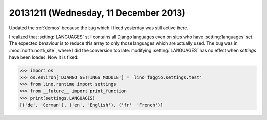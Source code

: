 ======================================
20131211 (Wednesday, 11 December 2013)
======================================

Updated the :ref:`demos` because the bug which I fixed yesterday
was still active there.


I realized that :setting:`LANGUAGES` still contains all Django
languages even on sites who have :setting:`languages` set.  The
expected behaviour is to reduce this array to only those languages
which are actually used.  The bug was in :mod:`north.north_site`,
where I did the conversion too late: modifying :setting:`LANGUAGES`
has no effect when `settings` have been loaded.  Now it is fixed:

>>> import os
>>> os.environ['DJANGO_SETTINGS_MODULE'] = 'lino_faggio.settings.test'
>>> from lino.runtime import settings
>>> from __future__ import print_function
>>> print(settings.LANGUAGES)
[('de', 'German'), ('en', 'English'), ('fr', 'French')]

